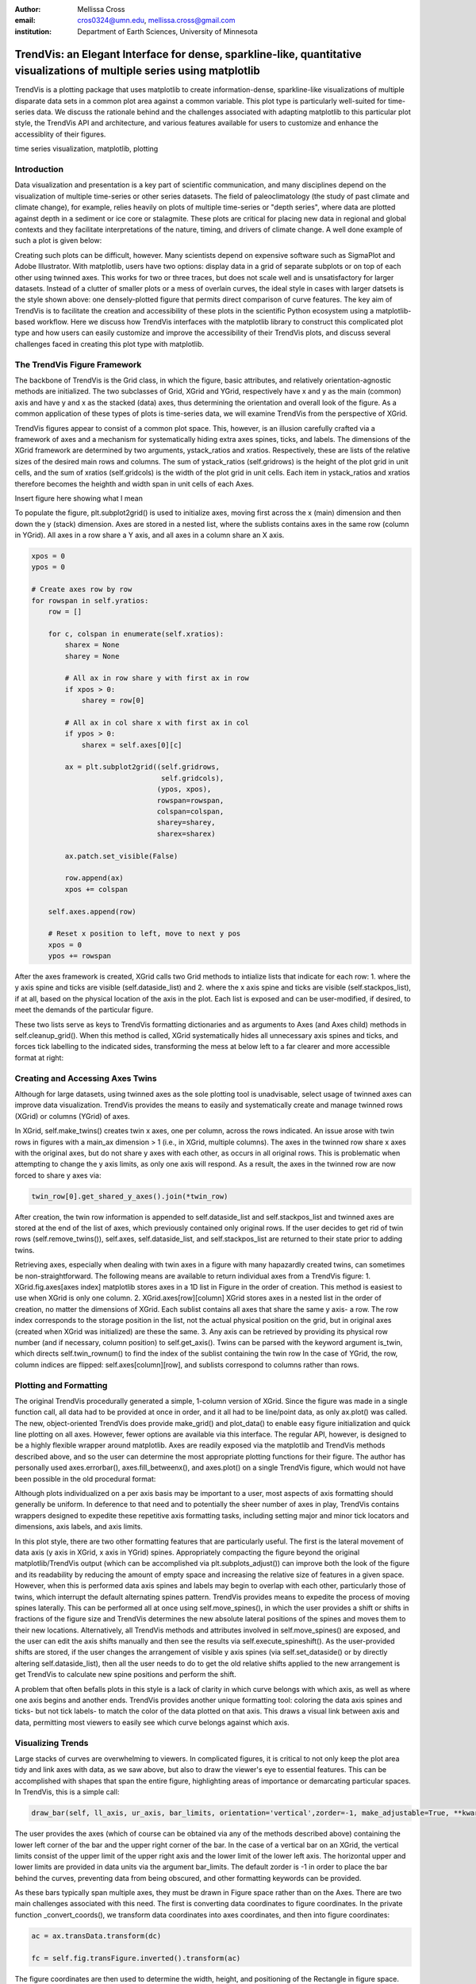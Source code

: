:author: Mellissa Cross
:email: cros0324@umn.edu, mellissa.cross@gmail.com
:institution: Department of Earth Sciences, University of Minnesota

-------------------------------------------------------------------------------------------------------------------------
TrendVis: an Elegant Interface for dense, sparkline-like, quantitative visualizations of multiple series using matplotlib
-------------------------------------------------------------------------------------------------------------------------

.. class:: abstract

   TrendVis is a plotting package that uses matplotlib to create information-dense, sparkline-like visualizations of multiple disparate data sets in a common plot area against a common variable.  This plot type is particularly well-suited for time-series data.  We discuss the rationale behind and the challenges associated with adapting matplotlib to this particular plot style, the TrendVis API and architecture, and various features available for users to customize and enhance the accessiblity of their figures.

.. class:: keywords

   time series visualization, matplotlib, plotting

Introduction
------------

Data visualization and presentation is a key part of scientific communication, and many disciplines depend on the visualization of multiple time-series or other series datasets.  The field of paleoclimatology (the study of past climate and climate change), for example, relies heavily on plots of multiple time-series or "depth series", where data are plotted against depth in a sediment or ice core or stalagmite. These plots are critical for placing new data in regional and global contexts and they facilitate interpretations of the nature, timing, and drivers of climate change.  A well done example of such a plot is given below:

Creating such plots can be difficult, however.  Many scientists depend on expensive software such as SigmaPlot and Adobe Illustrator.  With matplotlib, users have two options: display data in a grid of separate subplots or on top of each other using twinned axes. This works for two or three traces, but does not scale well and is unsatisfactory for larger datasets.  Instead of a clutter of smaller plots or a mess of overlain curves, the ideal style in cases with larger datsets is the style shown above:  one densely-plotted figure that permits direct comparison of curve features.  The key aim of TrendVis is to facilitate the creation and accessibility of these plots in the scientific Python ecosystem using a matplotlib-based workflow.  Here we discuss how TrendVis interfaces with the matplotlib library to construct this complicated plot type and how users can easily customize and improve the accessibility of their TrendVis plots, and discuss several challenges faced in creating this plot type with matplotlib.

The TrendVis Figure Framework
-----------------------------
The backbone of TrendVis is the Grid class, in which the figure, basic attributes, and relatively orientation-agnostic methods are initialized.  The two subclasses of Grid, XGrid and YGrid, respectively have x and y as the main (common) axis and have y and x as the stacked (data) axes, thus determining the orientation and overall look of the figure.  As a common application of these types of plots is time-series data, we will examine TrendVis from the perspective of XGrid.

TrendVis figures appear to consist of a common plot space.  This, however, is an illusion carefully crafted via a framework of axes and a mechanism for  systematically hiding extra axes spines, ticks, and labels.  The dimensions of the XGrid framework are determined by two arguments, ystack_ratios and xratios.  Respectively, these are lists of the relative sizes of the desired main rows and columns.  The sum of ystack_ratios (self.gridrows) is the height of the plot grid in unit cells, and the sum of xratios (self.gridcols) is the width of the plot grid in unit cells.  Each item in ystack_ratios and xratios therefore becomes the heighth and width span in unit cells of each Axes.

Insert figure here showing what I mean

To populate the figure, plt.subplot2grid() is used to initialize axes, moving first across the x (main) dimension and then down the y (stack) dimension.  Axes are stored in a nested list, where the sublists contains axes in the same row (column in YGrid). All axes in a row share a Y axis, and all axes in a column share an X axis.

.. code-block:: python

   xpos = 0
   ypos = 0

   # Create axes row by row
   for rowspan in self.yratios:
       row = []

       for c, colspan in enumerate(self.xratios):
           sharex = None
           sharey = None

           # All ax in row share y with first ax in row
           if xpos > 0:
               sharey = row[0]

           # All ax in col share x with first ax in col
           if ypos > 0:
               sharex = self.axes[0][c]

           ax = plt.subplot2grid((self.gridrows,
                                  self.gridcols),
                                 (ypos, xpos),
                                 rowspan=rowspan,
                                 colspan=colspan,
                                 sharey=sharey,
                                 sharex=sharex)

           ax.patch.set_visible(False)

           row.append(ax)
           xpos += colspan

       self.axes.append(row)

       # Reset x position to left, move to next y pos
       xpos = 0
       ypos += rowspan

After the axes framework is created, XGrid calls two Grid methods to intialize lists that indicate for each row: 1. where the y axis spine and ticks are visible (self.dataside_list) and 2. where the x axis spine and ticks are visible (self.stackpos_list), if at all, based on the physical location of the axis in the plot.  Each list is exposed and can be user-modified, if desired, to meet the demands of the particular figure.

These two lists serve as keys to TrendVis formatting dictionaries and as arguments to Axes (and Axes child) methods in self.cleanup_grid().  When this method is called, XGrid systematically hides all unnecessary axis spines and ticks, and forces tick labelling to the indicated sides, transforming the mess at below left to a far clearer and more accessible format at right:

Creating and Accessing Axes Twins
---------------------------------
Although for large datasets, using twinned axes as the sole plotting tool is unadvisable, select usage of twinned axes can improve data visualization.  TrendVis provides the means to easily and systematically create and manage twinned rows (XGrid) or columns (YGrid) of axes.

In XGrid, self.make_twins() creates twin x axes, one per column, across the rows indicated.  An issue arose with twin rows in figures with a main_ax dimension > 1 (i.e., in XGrid, multiple columns).  The axes in the twinned row share x axes with the original axes, but do not share y axes with each other, as occurs in all original rows.  This is problematic when attempting to change the y axis limits, as only one axis will respond.  As a result, the axes in the twinned row are now forced to share y axes via:

.. code-block:: python

   twin_row[0].get_shared_y_axes().join(*twin_row)

After creation, the twin row information is appended to self.dataside_list and self.stackpos_list and twinned axes are stored at the end of the list of axes, which previously contained only original rows.  If the user decides to get rid of twin rows (self.remove_twins()), self.axes, self.dataside_list, and self.stackpos_list are returned to their state prior to adding twins.

Retrieving axes, especially when dealing with twin axes in a figure with many hapazardly created twins, can sometimes be non-straightforward.  The following means are available to return individual axes from a TrendVis figure:
1. XGrid.fig.axes[axes index] matplotlib stores axes in a 1D list in Figure in the order of creation.  This method is easiest to use when XGrid is only one column.
2. XGrid.axes[row][column] XGrid stores axes in a nested list in the order of creation, no matter the dimensions of XGrid.  Each sublist contains all axes that share the same y axis- a row.  The row index corresponds to the storage position in the list, not the actual physical position on the grid, but in original axes (created when XGrid was initialized) are these the same.
3.  Any axis can be retrieved by providing its physical row number (and if necessary, column position) to self.get_axis().  Twins can be parsed with the keyword argument is_twin, which directs self.twin_rownum() to find the index of the sublist containing the twin row
In the case of YGrid, the row, column indices are flipped: self.axes[column][row], and sublists correspond to columns rather than rows.

Plotting and Formatting
-----------------------
The original TrendVis procedurally generated a simple, 1-column version of XGrid.  Since the figure was made in a single function call, all data had to be provided at once in order, and it all had to be line/point data, as only ax.plot() was called.  The new, object-oriented TrendVis does provide make_grid() and plot_data() to enable easy figure initialization and quick line plotting on all axes.  However, fewer options are available via this interface.  The regular API, however, is designed to be a highly flexible wrapper around matplotlib.  Axes are readily exposed via the matplotlib and TrendVis methods described above, and so the user can determine the most appropriate plotting functions for their figure.  The author has personally used axes.errorbar(), axes.fill_betweenx(), and axes.plot() on a single TrendVis figure, which would not have been possible in the old procedural format:

Although plots individualized on a per axis basis may be important to a user, most aspects of axis formatting should generally be uniform.  In deference to that need and to potentially the sheer number of axes in play, TrendVis contains wrappers designed to expedite these repetitive axis formatting tasks, including setting major and minor tick locators and dimensions, axis labels, and axis limits.

In this plot style, there are two other formatting features that are particularly useful.  The first is the lateral movement of data axis (y axis in XGrid, x axis in YGrid) spines.  Appropriately compacting the figure beyond the original matplotlib/TrendVis output (which can be accomplished via plt.subplots_adjust()) can improve both the look of the figure and its readability by reducing the amount of empty space and increasing the relative size of features in a given space. However, when this is performed data axis spines and labels may begin to overlap with each other, particularly those of twins, which interrupt the default alternating spines pattern.  TrendVis provides means to expedite the process of moving spines laterally.  This can be performed all at once using self.move_spines(), in which the user provides a shift or shifts in fractions of the figure size and TrendVis determines the new absolute lateral positions of the spines and moves them to their new locations.  Alternatively, all TrendVis methods and attributes involved in self.move_spines() are exposed, and the user can edit the axis shifts manually and then see the results via self.execute_spineshift().  As the user-provided shifts are stored, if the user changes the arrangement of visible y axis spines (via self.set_dataside() or by directly altering self.dataside_list), then all the user needs to do to get the old relative shifts applied to the new arrangement is get TrendVis to calculate new spine positions and perform the shift.

A problem that often befalls plots in this style is a lack of clarity in which curve belongs with which axis, as well as where one axis begins and another ends.  TrendVis provides another unique formatting tool: coloring the data axis spines and ticks- but not tick labels- to match the color of the data plotted on that axis.  This draws a visual link between axis and data, permitting most viewers to easily see which curve belongs against which axis.

Visualizing Trends
------------------
Large stacks of curves are overwhelming to viewers.  In complicated figures, it is critical to not only keep the plot area tidy and link axes with data, as we saw above, but also to draw the viewer's eye to essential features.  This can be accomplished with shapes that span the entire figure, highlighting areas of importance or demarcating particular spaces.  In TrendVis, this is a simple call:

.. code-block:: python

    draw_bar(self, ll_axis, ur_axis, bar_limits, orientation='vertical',zorder=-1, make_adjustable=True, **kwargs)

The user provides the axes (which of course can be obtained via any of the methods described above) containing the lower left corner of the bar and the upper right corner of the bar.  In the case of a vertical bar on an XGrid, the vertical limits consist of the upper limit of the upper right axis and the lower limit of the lower left axis.  The horizontal upper and lower limits are provided in data units via the argument bar_limits.  The default zorder is -1 in order to place the bar behind the curves, preventing data from being obscured, and other formatting keywords can be provided.

As these bars typically span multiple axes, they must be drawn in Figure space rather than on the Axes.  There are two main challenges associated with this need.  The first is converting data coordinates to figure coordinates.  In the private function _convert_coords(), we transform data coordinates into axes coordinates, and then into figure coordinates:

.. code-block:: python

    ac = ax.transData.transform(dc)

    fc = self.fig.transFigure.inverted().transform(ac)

The figure coordinates are then used to determine the width, height, and positioning of the Rectangle in figure space.

TrendVis strives to be as order-agnostic as possible.  However, a patch drawn in Figure space is completely divorced from the data the patch is supposed to highlight.  If axes limits are changed, or the vertical or horizontal spacing of the plot is adjusted, then the bar will no longer be in the correct position relative to the data:

This is where the make_adjustable keyword in the original call comes in.  If make_adjustable is True, which is recommended and default behavior, then the upper and lower horizontal and vertical limits, the upper right and lower left axes, and the index of the patch in XGrid.fig.patches will all be stored as XGrid attributes.  Storing the patch index allows the user to make other patches that will be exempt from TrendVis' patch repositioning.  When any of TrendVis' wrappers around matplotlib's subplot spacing adjustment, x or y limit settings, etc are used, the user can stipulate that the bars automatically be adjusted to new figure coordinates.  The stored data coordinates and axes are converted to figure space, and the x, y, width, and height of the existing bars are adjusted.  Alternatively, the user can make changes to axes space relative to figure space without adjusting the bar positioning and dimensions each time or without using TrendVis wrappers, and simply adjust the bars at the end using adjust_bar_frame().

TrendVis also enables a special kind of bar, a frame.  The frame is designed to anchor data axis spines, and appears around an entire column of data axes- which in the case of one column is the entire plot space.  For a softer division of main axes stacks, the user can signify broken axes via cut marks on the broken ends of the main axes.  This is performed simply by calling self.draw_cutouts().  Similar to bars, frames are drawn in figure space and can sometimes be moved out of place when axes positions are changed relative to figure space, thus they are handled in the same way.  Cutouts, however, are actual line plots on the axes that live in axes space and will not be affected by adjustments in axes limits or subplot positioning.

Conclusions and the Way Forward
-------------------------------
TrendVis is a package that expedites the process of creating figures with multiple x or y axes against a common y or x axis.  It is largely order-agnostic and exposes most of its attributes and methods in order to promote intuitive, highly-customizable plot creation.  We hope that TrendVis becomes a widely-used supplement to the matplotlib plotting library and alternative to expensive software such as SigmaPlot and MatLab, and to time-consuming, error-prone practices like assembling Excel plots in vector graphics editing software.  As yet, however, it is a young package, and has potential for growth and new features, like correlative shapes besides Rectangles.
